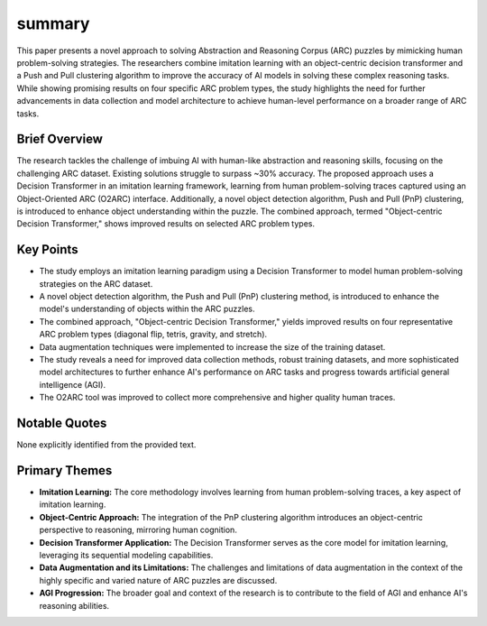 .. meta::
   :source_pdf: 2306.08204v1.Unraveling_the_ARC_Puzzle__Mimicking_Human_Solutions_with_Object_Centric_Decision_Transformer.pdf
   :summary_date: 2024-11-25 20:42:21

summary
-------

This paper presents a novel approach to solving Abstraction and Reasoning Corpus (ARC) puzzles by mimicking human problem-solving strategies.  The researchers combine imitation learning with an object-centric decision transformer and a Push and Pull clustering algorithm to improve the accuracy of AI models in solving these complex reasoning tasks. While showing promising results on four specific ARC problem types, the study highlights the need for further advancements in data collection and model architecture to achieve human-level performance on a broader range of ARC tasks.


Brief Overview
~~~~~~~~~~~~~~

The research tackles the challenge of imbuing AI with human-like abstraction and reasoning skills, focusing on the challenging ARC dataset.  Existing solutions struggle to surpass ~30% accuracy. The proposed approach uses a Decision Transformer in an imitation learning framework, learning from human problem-solving traces captured using an Object-Oriented ARC (O2ARC) interface.  Additionally, a novel object detection algorithm, Push and Pull (PnP) clustering, is introduced to enhance object understanding within the puzzle.  The combined approach, termed "Object-centric Decision Transformer," shows improved results on selected ARC problem types.


Key Points
~~~~~~~~~~

*   The study employs an imitation learning paradigm using a Decision Transformer to model human problem-solving strategies on the ARC dataset.
*   A novel object detection algorithm, the Push and Pull (PnP) clustering method, is introduced to enhance the model's understanding of objects within the ARC puzzles.
*   The combined approach, "Object-centric Decision Transformer," yields improved results on four representative ARC problem types (diagonal flip, tetris, gravity, and stretch).
*   Data augmentation techniques were implemented to increase the size of the training dataset.
*   The study reveals a need for improved data collection methods, robust training datasets, and more sophisticated model architectures to further enhance AI's performance on ARC tasks and progress towards artificial general intelligence (AGI).
* The O2ARC tool was improved to collect more comprehensive and higher quality human traces.



Notable Quotes
~~~~~~~~~~~~~~

None explicitly identified from the provided text.


Primary Themes
~~~~~~~~~~~~~~

* **Imitation Learning:**  The core methodology involves learning from human problem-solving traces, a key aspect of imitation learning.
* **Object-Centric Approach:**  The integration of the PnP clustering algorithm introduces an object-centric perspective to reasoning, mirroring human cognition.
* **Decision Transformer Application:** The Decision Transformer serves as the core model for imitation learning, leveraging its sequential modeling capabilities.
* **Data Augmentation and its Limitations:**  The challenges and limitations of data augmentation in the context of the highly specific and varied nature of ARC puzzles are discussed.
* **AGI Progression:** The broader goal and context of the research is to contribute to the field of AGI and enhance AI's reasoning abilities.


